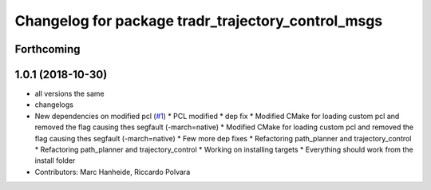 ^^^^^^^^^^^^^^^^^^^^^^^^^^^^^^^^^^^^^^^^^^^^^^^^^^^
Changelog for package tradr_trajectory_control_msgs
^^^^^^^^^^^^^^^^^^^^^^^^^^^^^^^^^^^^^^^^^^^^^^^^^^^

Forthcoming
-----------

1.0.1 (2018-10-30)
------------------
* all versions the same
* changelogs
* New dependencies on modified pcl (`#1 <https://github.com/LCAS/tradr_uol/issues/1>`_)
  * PCL modified
  * dep fix
  * Modified CMake for loading custom pcl and removed the flag causing thes segfault (-march=native)
  * Modified CMake for loading custom pcl and removed the flag causing thes segfault (-march=native)
  * Few more dep fixes
  * Refactoring path_planner and trajectory_control
  * Refactoring path_planner and trajectory_control
  * Working on installing targets
  * Everything should work from the install folder
* Contributors: Marc Hanheide, Riccardo Polvara
